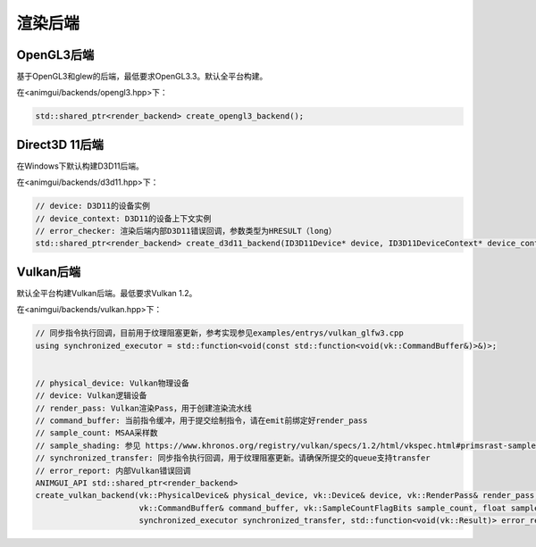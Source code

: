 渲染后端
===================================

OpenGL3后端
-----------------------------------

基于OpenGL3和glew的后端，最低要求OpenGL3.3。默认全平台构建。

在<animgui/backends/opengl3.hpp>下：

.. code-block:: c++

    std::shared_ptr<render_backend> create_opengl3_backend();

Direct3D 11后端
-----------------------------------

在Windows下默认构建D3D11后端。

在<animgui/backends/d3d11.hpp>下：

.. code-block:: c++

    // device: D3D11的设备实例
    // device_context: D3D11的设备上下文实例
    // error_checker: 渲染后端内部D3D11错误回调，参数类型为HRESULT（long）
    std::shared_ptr<render_backend> create_d3d11_backend(ID3D11Device* device, ID3D11DeviceContext* device_context, const std::function<void(long)>& error_checker);

Vulkan后端
-----------------------------------

默认全平台构建Vulkan后端。最低要求Vulkan 1.2。

在<animgui/backends/vulkan.hpp>下：

.. code-block:: c++

    // 同步指令执行回调，目前用于纹理阻塞更新，参考实现参见examples/entrys/vulkan_glfw3.cpp
    using synchronized_executor = std::function<void(const std::function<void(vk::CommandBuffer&)>&)>;


    // physical_device: Vulkan物理设备
    // device: Vulkan逻辑设备
    // render_pass: Vulkan渲染Pass，用于创建渲染流水线
    // command_buffer: 当前指令缓冲，用于提交绘制指令，请在emit前绑定好render_pass
    // sample_count: MSAA采样数
    // sample_shading: 参见 https://www.khronos.org/registry/vulkan/specs/1.2/html/vkspec.html#primsrast-sampleshading
    // synchronized_transfer: 同步指令执行回调，用于纹理阻塞更新。请确保所提交的queue支持transfer
    // error_report: 内部Vulkan错误回调
    ANIMGUI_API std::shared_ptr<render_backend>
    create_vulkan_backend(vk::PhysicalDevice& physical_device, vk::Device& device, vk::RenderPass& render_pass,
                          vk::CommandBuffer& command_buffer, vk::SampleCountFlagBits sample_count, float sample_shading,
                          synchronized_executor synchronized_transfer, std::function<void(vk::Result)> error_report);
                                                                    